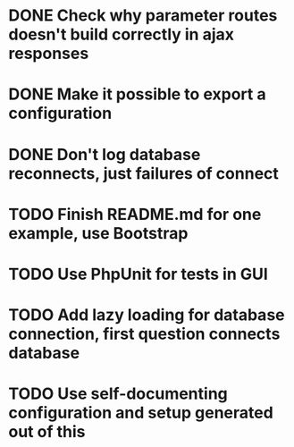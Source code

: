 * DONE Check why parameter routes doesn't build correctly in ajax responses

* DONE Make it possible to export a configuration
* DONE Don't log database reconnects, just failures of connect

* TODO Finish README.md for one example, use Bootstrap
* TODO Use PhpUnit for tests in GUI
* TODO Add lazy loading for database connection, first question connects database
* TODO Use self-documenting configuration and setup generated out of this
